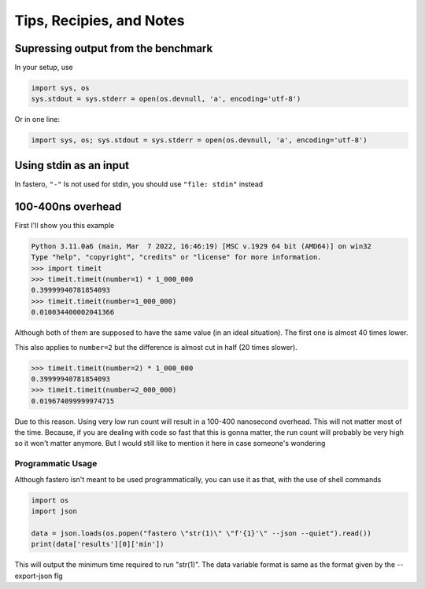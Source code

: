 #########################
Tips, Recipies, and Notes
#########################

.. meta::
   :description: Python timeit CLI for the 21st century.
   :author: Arian Mollik Wasi
   :copyright: Arian Mollik Wasi
   :keywords: Python, Timeit, Fastero, Wasi Master, Arian Mollik Wasi
   :language: English
   :og:title: Fastero Documentation - Tips, Recipies, and Notes
   :og:site_name: Fastero
   :og:type: website
   :og:url: https://fastero.readthedocs.io
   :og:image: https://i.ibb.co/ysbFf3b/python-http-library-benchmark.png
   :og:description: Python timeit CLI for the 21st century. Fastero is a beautiful and flexible timeit (cli) alternative that you have to check out
   :twitter:card: summary_large_image
   :twitter:title: Fastero Documentation - Tips, Recipies, and Notes
   :twitter:image: https://i.ibb.co/ysbFf3b/python-http-library-benchmark.png
   :twitter:description: Python timeit CLI for the 21st century. Fastero is a beautiful and flexible timeit (cli) alternative that you have to check out
   :google-site-verification: upUCfyFeU0JcauOrq_fs4NssKvSo3FzLEnJBTWDBiHY


.. role:: python(code)
   :language: python
   :class: highlight

Supressing output from the benchmark
""""""""""""""""""""""""""""""""""""

In your setup, use

.. code-block:: python

   import sys, os
   sys.stdout = sys.stderr = open(os.devnull, 'a', encoding='utf-8')

Or in one line:

.. code-block:: python

   import sys, os; sys.stdout = sys.stderr = open(os.devnull, 'a', encoding='utf-8')

Using stdin as an input
"""""""""""""""""""""""

In fastero, ``"-"`` Is not used for stdin, you should use ``"file: stdin"`` instead

100-400ns overhead
""""""""""""""""""

First I'll show you this example

.. code-block:: pycon

   Python 3.11.0a6 (main, Mar  7 2022, 16:46:19) [MSC v.1929 64 bit (AMD64)] on win32
   Type "help", "copyright", "credits" or "license" for more information.
   >>> import timeit
   >>> timeit.timeit(number=1) * 1_000_000
   0.39999940781854093
   >>> timeit.timeit(number=1_000_000)
   0.010034400002041366

Although both of them are supposed to have the same value (in an ideal situation).
The first one is almost 40 times lower.

This also applies to ``number=2`` but the difference is almost cut in half (20 times slower).

.. code-block:: pycon

   >>> timeit.timeit(number=2) * 1_000_000
   0.39999940781854093
   >>> timeit.timeit(number=2_000_000)
   0.019674099999974715

Due to this reason. Using very low run count will result in a 100-400 nanosecond overhead.
This will not matter most of the time. Because, if you are dealing with code so fast that
this is gonna matter, the run count will probably be very high so it won't matter anymore.
But I would still like to mention it here in case someone's wondering

Programmatic Usage
------------------

Although fastero isn't meant to be used programmatically, you can use it as that, with the use of
shell commands

.. code-block:: python

   import os
   import json

   data = json.loads(os.popen("fastero \"str(1)\" \"f'{1}'\" --json --quiet").read())
   print(data['results'][0]['min'])

This will output the minimum time required to run "str(1)".
The data variable format is same as the format given by the --export-json flg

